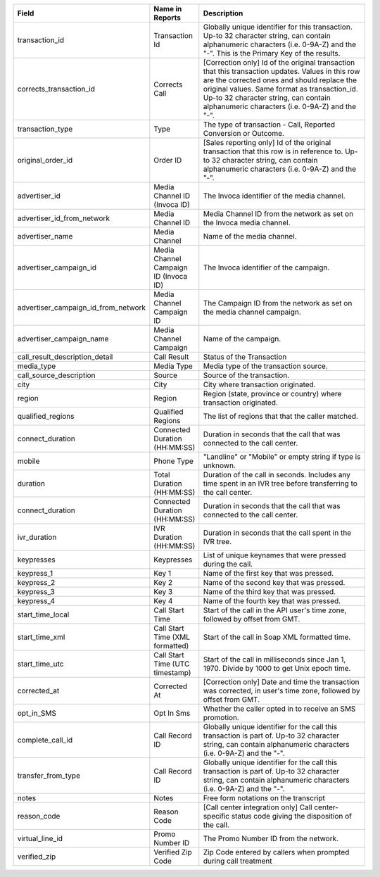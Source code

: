   
..  list-table::
  :widths: 30 8 40
  :header-rows: 1
  :class: parameters
  
  * - Field
    - Name in Reports
    - Description

  * - transaction_id
    - Transaction Id
    - Globally unique identifier for this transaction. Up-to 32 character string, can contain alphanumeric characters (i.e. 0-9A-Z) and the "-". This is the Primary Key of the results.

  * - corrects_transaction_id
    - Corrects Call
    - [Correction only] Id of the original transaction that this transaction updates. Values in this row are the corrected ones and should replace the original values. Same format as transaction_id. Up-to 32 character string, can contain alphanumeric characters (i.e. 0-9A-Z) and the "-".

  * - transaction_type
    - Type
    - The type of transaction - Call, Reported Conversion or Outcome.

  * - original_order_id
    - Order ID
    - [Sales reporting only] Id of the original transaction that this row is in reference to. Up-to 32 character string, can contain alphanumeric characters (i.e. 0-9A-Z) and the "-".

  * - advertiser_id
    - Media Channel ID (Invoca ID)
    - The Invoca identifier of the media channel.
    
  * - advertiser_id_from_network
    - Media Channel ID
    - Media Channel ID from the network as set on the Invoca media channel.
    
  * - advertiser_name
    - Media Channel
    - Name of the media channel.

  * - advertiser_campaign_id
    - Media Channel Campaign ID (Invoca ID)
    - The Invoca identifier of the campaign.

  * - advertiser_campaign_id_from_network
    - Media Channel Campaign ID
    - The Campaign ID from the network as set on the media channel campaign.
    
  * - advertiser_campaign_name
    - Media Channel Campaign
    - Name of the campaign.

  * - call_result_description_detail
    - Call Result
    - Status of the Transaction

  * - media_type
    - Media Type
    - Media type of the transaction source.

  * - call_source_description
    - Source
    - Source of the transaction.
  
  * - city
    - City
    - City where transaction originated.

  * - region
    - Region
    - Region (state, province or country) where transaction originated.

  * - qualified_regions
    - Qualified Regions
    - The list of regions that that the caller matched.

  * - connect_duration
    - Connected Duration (HH:MM:SS)
    - Duration in seconds that the call that was connected to the call center.

  * - mobile
    - Phone Type
    - "Landline" or "Mobile" or empty string if type is unknown.

  * - duration
    - Total Duration (HH:MM:SS)
    - Duration of the call in seconds. Includes any time spent in an IVR tree before transferring to the call center.    

  * - connect_duration
    - Connected Duration (HH:MM:SS)
    - Duration in seconds that the call that was connected to the call center.

  * - ivr_duration
    - IVR Duration (HH:MM:SS)
    - Duration in seconds that the call spent in the IVR tree.

  * - keypresses
    - Keypresses
    - List of unique keynames that were pressed during the call.
      
  * - keypress_1
    - Key 1
    - Name of the first key that was pressed.

  * - keypress_2
    - Key 2
    - Name of the second key that was pressed.

  * - keypress_3
    - Key 3
    - Name of the third key that was pressed.

  * - keypress_4
    - Key 4
    - Name of the fourth key that was pressed.

  * - start_time_local
    - Call Start Time
    - Start of the call in the API user's time zone, followed by offset from GMT.

  * - start_time_xml
    - Call Start Time (XML formatted)
    - Start of the call in Soap XML formatted time.

  * - start_time_utc
    - Call Start Time (UTC timestamp)
    - Start of the call in milliseconds since Jan 1, 1970. Divide by 1000 to get Unix epoch time.

  * - corrected_at
    - Corrected At
    - [Correction only] Date and time the transaction was corrected, in user's time zone, followed by offset from GMT.

  * - opt_in_SMS
    - Opt In Sms
    - Whether the caller opted in to receive an SMS promotion.
    
  * - complete_call_id
    - Call Record ID
    - Globally unique identifier for the call this transaction is part of. Up-to 32 character string, can contain alphanumeric characters (i.e. 0-9A-Z) and the "-".
      
  * - transfer_from_type
    - Call Record ID
    - Globally unique identifier for the call this transaction is part of. Up-to 32 character string, can contain alphanumeric characters (i.e. 0-9A-Z) and the "-".

  * - notes
    - Notes
    - Free form notations on the transcript

  * - reason_code
    - Reason Code
    - [Call center integration only] Call center-specific status code giving the disposition of the call.

  * - virtual_line_id
    - Promo Number ID
    - The Promo Number ID from the network.

  * - verified_zip 
    - Verified Zip Code
    - Zip Code entered by callers when prompted during call treatment  

